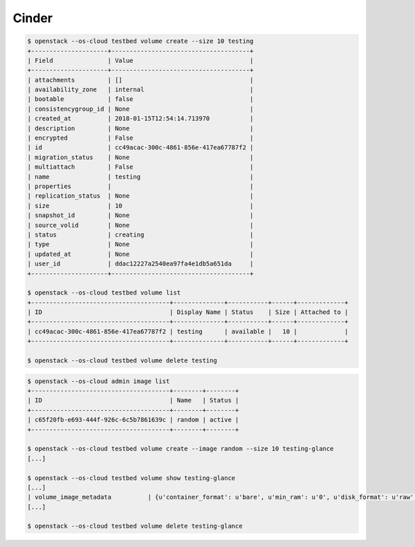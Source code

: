 ======
Cinder
======

.. code-block:: shell

   $ openstack --os-cloud testbed volume create --size 10 testing
   +---------------------+--------------------------------------+
   | Field               | Value                                |
   +---------------------+--------------------------------------+
   | attachments         | []                                   |
   | availability_zone   | internal                             |
   | bootable            | false                                |
   | consistencygroup_id | None                                 |
   | created_at          | 2018-01-15T12:54:14.713970           |
   | description         | None                                 |
   | encrypted           | False                                |
   | id                  | cc49acac-300c-4861-856e-417ea67787f2 |
   | migration_status    | None                                 |
   | multiattach         | False                                |
   | name                | testing                              |
   | properties          |                                      |
   | replication_status  | None                                 |
   | size                | 10                                   |
   | snapshot_id         | None                                 |
   | source_volid        | None                                 |
   | status              | creating                             |
   | type                | None                                 |
   | updated_at          | None                                 |
   | user_id             | ddac12227a2540ea97fa4e1db5a651da     |
   +---------------------+--------------------------------------+

   $ openstack --os-cloud testbed volume list
   +--------------------------------------+--------------+-----------+------+-------------+
   | ID                                   | Display Name | Status    | Size | Attached to |
   +--------------------------------------+--------------+-----------+------+-------------+
   | cc49acac-300c-4861-856e-417ea67787f2 | testing      | available |   10 |             |
   +--------------------------------------+--------------+-----------+------+-------------+

   $ openstack --os-cloud testbed volume delete testing

.. code-block:: shell

   $ openstack --os-cloud admin image list
   +--------------------------------------+--------+--------+
   | ID                                   | Name   | Status |
   +--------------------------------------+--------+--------+
   | c65f20fb-e693-444f-926c-6c5b7861639c | random | active |
   +--------------------------------------+--------+--------+

   $ openstack --os-cloud testbed volume create --image random --size 10 testing-glance
   [...]

   $ openstack --os-cloud testbed volume show testing-glance
   [...]
   | volume_image_metadata          | {u'container_format': u'bare', u'min_ram': u'0', u'disk_format': u'raw', u'image_name': u'random', u'image_id': u'c65f20fb-e693-444f-926c-6c5b7861639c', u'checksum': u'f936234a5e7662792086365e1483a0b1', u'min_disk': u'0', u'size': u'104857600'} |
   [...]

   $ openstack --os-cloud testbed volume delete testing-glance
